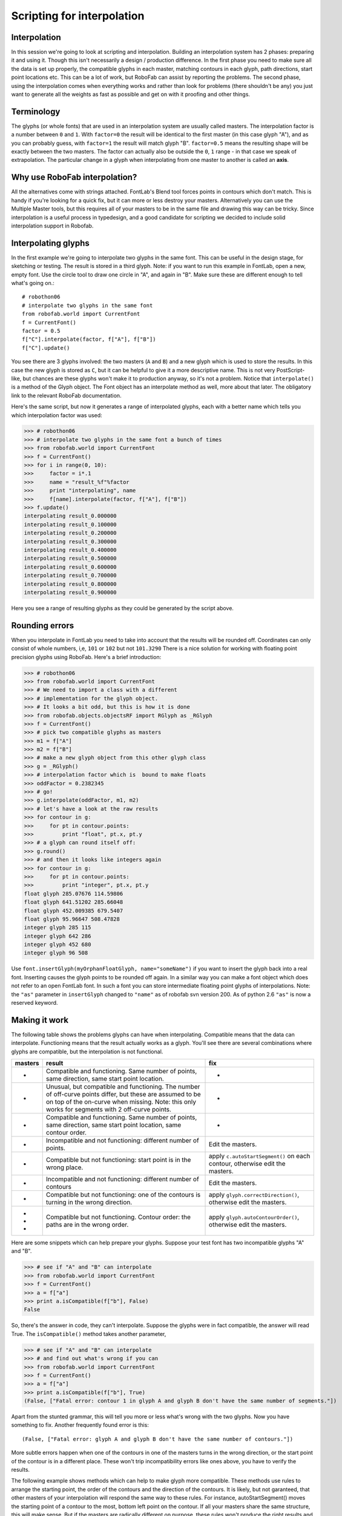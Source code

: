 ===========================
Scripting for interpolation
===========================

-------------
Interpolation
-------------

In this session we're going to look at scripting and interpolation. Building an interpolation system has 2 phases: preparing it and using it. Though this isn't necessarily a design / production difference. In the first phase you need to make sure all the data is set up properly, the compatible glyphs in each master, matching contours in each glyph, path directions, start point locations etc. This can be a lot of work, but RoboFab can assist by reporting the problems. The second phase, using the interpolation comes when everything works and rather than look for problems (there shouldn't be any) you just want to generate all the weights as fast as possible and get on with it proofing and other things.

-----------
Terminology
-----------

The glyphs (or whole fonts) that are used in an interpolation system are usually called masters. The interpolation factor is a number between ``0`` and ``1``. With ``factor=0`` the result will be identical to the first master (in this case glyph "A"), and as you can probably guess, with ``factor=1`` the result will match glyph "B". ``factor=0.5`` means the resulting shape will be exactly between the two masters. The factor can actually also be outside the ``0``, ``1`` range - in that case we speak of extrapolation. The particular change in a glyph when interpolating from one master to another is called an **axis**.

------------------------------
Why use RoboFab interpolation?
------------------------------

All the alternatives come with strings attached. FontLab's Blend tool forces points in contours which don't match. This is handy if you're looking for a quick fix, but it can more or less destroy your masters. Alternatively you can use the Multiple Master tools, but this requires all of your masters to be in the same file and drawing this way can be tricky. Since interpolation is a useful process in typedesign, and a good candidate for scripting we decided to include solid interpolation support in Robofab.

--------------------
Interpolating glyphs
--------------------

In the first example we're going to interpolate two glyphs in the same font. This can be useful in the design stage, for sketching or testing. The result is stored in a third glyph. Note: if you want to run this example in FontLab, open a new, empty font. Use the circle tool to draw one circle in "A", and again in "B". Make sure these are different enough to tell what's going on.::

    # robothon06
    # interpolate two glyphs in the same font
    from robofab.world import CurrentFont
    f = CurrentFont()
    factor = 0.5
    f["C"].interpolate(factor, f["A"], f["B"])
    f["C"].update()

You see there are 3 glyphs involved: the two masters (``A`` and ``B``) and a new glyph which is used to store the results. In this case the new glyph is stored as ``C``, but it can be helpful to give it a more descriptive name. This is not very PostScript-like, but chances are these glyphs won't make it to production anyway, so it's not a problem. Notice that ``interpolate()`` is a method of the Glyph object. The Font object has an interpolate method as well, more about that later. The obligatory link to the relevant RoboFab documentation.

Here's the same script, but now it generates a range of interpolated glyphs, each with a better name which tells you which interpolation factor was used:

>>> # robothon06
>>> # interpolate two glyphs in the same font a bunch of times
>>> from robofab.world import CurrentFont
>>> f = CurrentFont()
>>> for i in range(0, 10):
>>>     factor = i*.1
>>>     name = "result_%f"%factor
>>>     print "interpolating", name
>>>     f[name].interpolate(factor, f["A"], f["B"])
>>> f.update()
interpolating result_0.000000
interpolating result_0.100000
interpolating result_0.200000
interpolating result_0.300000
interpolating result_0.400000
interpolating result_0.500000
interpolating result_0.600000
interpolating result_0.700000
interpolating result_0.800000
interpolating result_0.900000

Here you see a range of resulting glyphs as they could be generated by the script above.

---------------
Rounding errors
---------------

When you interpolate in FontLab you need to take into account that the results will be rounded off. Coordinates can only consist of whole numbers, i,e, ``101`` or ``102`` but not ``101.3290`` There is a nice solution for working with floating point precision glyphs using RoboFab. Here's a brief introduction:

>>> # robothon06
>>> from robofab.world import CurrentFont
>>> # We need to import a class with a different
>>> # implementation for the glyph object.
>>> # It looks a bit odd, but this is how it is done
>>> from robofab.objects.objectsRF import RGlyph as _RGlyph
>>> f = CurrentFont()
>>> # pick two compatible glyphs as masters
>>> m1 = f["A"]
>>> m2 = f["B"]
>>> # make a new glyph object from this other glyph class
>>> g = _RGlyph()
>>> # interpolation factor which is  bound to make floats
>>> oddFactor = 0.2382345
>>> # go!
>>> g.interpolate(oddFactor, m1, m2)
>>> # let's have a look at the raw results
>>> for contour in g:
>>>     for pt in contour.points:
>>>         print "float", pt.x, pt.y
>>> # a glyph can round itself off:
>>> g.round()
>>> # and then it looks like integers again
>>> for contour in g:
>>>     for pt in contour.points:
>>>         print "integer", pt.x, pt.y
float glyph 285.07676 114.59806
float glyph 641.51202 285.66048
float glyph 452.009385 679.5407
float glyph 95.96647 508.47828
integer glyph 285 115
integer glyph 642 286
integer glyph 452 680
integer glyph 96 508

Use ``font.insertGlyph(myOrphanFloatGlyph, name="someName")`` if you want to insert the glyph back into a real font. Inserting causes the glyph points to be rounded off again. In a similar way you can make a font object which does not refer to an open FontLab font. In such a font you can store intermediate floating point glyphs of interpolations. Note: the ``"as"`` parameter in ``insertGlyph`` changed to ``"name"`` as of robofab svn version 200. As of python 2.6 ``"as"`` is now a reserved keyword.

--------------
Making it work
--------------

The following table shows the problems glyphs can have when interpolating. Compatible means that the data can interpolate. Functioning means that the result actually works as a glyph. You'll see there are several combinations where glyphs are compatible, but the interpolation is not functional.

+----------------+---------------------------------------+---------------------------------------+
| masters        | result                                | fix                                   |
+================+=======================================+=======================================+
| -              | Compatible and functioning. Same      | -                                     |
|                | number of points, same direction,     |                                       |
|                | same start point location.            |                                       |
+----------------+---------------------------------------+---------------------------------------+
| -              | Unusual, but compatible and           | -                                     |
|                | functioning. The number of off-curve  |                                       |
|                | points differ, but these are assumed  |                                       |
|                | to be on top of the on-curve when     |                                       |
|                | missing. Note: this only works for    |                                       |
|                | segments with 2 off-curve points.     |                                       |
+----------------+---------------------------------------+---------------------------------------+
| -              | Compatible and functioning. Same      | -                                     |
|                | number of points, same direction,     |                                       |
|                | same start point location, same       |                                       |
|                | contour order.                        |                                       |
+----------------+---------------------------------------+---------------------------------------+
| -              | Incompatible and not functioning:     | Edit the masters.                     |
|                | different number of points.           |                                       |
+----------------+---------------------------------------+---------------------------------------+
| -              | Compatible but not functioning:       | apply ``c.autoStartSegment()``        |
|                | start point is in the wrong place.    | on each contour, otherwise            |
|                |                                       | edit the masters.                     |
+----------------+---------------------------------------+---------------------------------------+
| -              | Incompatible and not functioning:     | Edit the masters.                     |
|                | different number of contours          |                                       |
+----------------+---------------------------------------+---------------------------------------+
| -              | Compatible but not functioning: one   | apply ``glyph.correctDirection()``,   |
|                | of the contours is turning in the     | otherwise edit the masters.           |
|                | wrong direction.                      |                                       |
+----------------+---------------------------------------+---------------------------------------+
| -              | Compatible but not functioning.       | apply ``glyph.autoContourOrder()``,   |
| -              | Contour order: the paths are in the   | otherwise edit the masters.           |
| -              | wrong order.                          |                                       |
+----------------+---------------------------------------+---------------------------------------+

Here are some snippets which can help prepare your glyphs. Suppose your test font has two incompatible glyphs "A" and "B".

>>> # see if "A" and "B" can interpolate
>>> from robofab.world import CurrentFont
>>> f = CurrentFont()
>>> a = f["a"]
>>> print a.isCompatible(f["b"], False)
False

So, there's the answer in code, they can't interpolate. Suppose the glyphs were in fact compatible, the answer will read True. The ``isCompatible()`` method takes another parameter,

>>> # see if "A" and "B" can interpolate
>>> # and find out what's wrong if you can
>>> from robofab.world import CurrentFont
>>> f = CurrentFont()
>>> a = f["a"]
>>> print a.isCompatible(f["b"], True)
(False, ["Fatal error: contour 1 in glyph A and glyph B don't have the same number of segments."])

Apart from the stunted grammar, this will tell you more or less what's wrong with the two glyphs. Now you have something to fix. Another frequently found error is this::

    (False, ["Fatal error: glyph A and glyph B don't have the same number of contours."])

More subtle errors happen when one of the contours in one of the masters turns in the wrong direction, or the start point of the contour is in a different place. These won't trip incompatibility errors like ones above, you have to verify the results.

The following example shows methods which can help to make glyph more compatible. These methods use rules to arrange the starting point, the order of the contours and the direction of the contours. It is likely, but not garanteed, that other masters of your interpolation will respond the same way to these rules. For instance, autoStartSegment() moves the starting point of a contour to the most, bottom left point on the contour. If all your masters share the same structure, this will make sense. But if the masters are radically different on purpose, these rules won't produce the right results and you have to prepare the glyphs manually.::

    # robothon06
    # prepare glyph for interpolation
    # move startpoints
    # fix directions
    # fix contour order
    from robofab.world import CurrentFont
    f = CurrentFont()
    glyph = f["A"]
    glyph.autoContourOrder()
    glyph.correctDirection()
    for c in glyph.contours:
        c.autoStartSegment()
    glyph.update()

-------------------
Interpolating fonts
-------------------

The following script interpolates two fonts and stores the results in a third. It also smoothly introduces a couple of simple user interface thingies: ``AskString`` and ``SelectFont``. Have a look at the how to page on the simple dialogs stuff. ``AskString()`` presents a small dialogbox with a prompt and a text input box. It will return the value you typed in, or None if you didn't. Which kinda implies you need to check whether the input makes sense before continuing, but that's a different project. ``SelectFont()`` gives you simple dialog with a list of the currently open fonts. When you select a fontname, the object for that font is returned. If you don't select anything, ``None`` is returned.::

    # robothon06
    # interpolate two fonts
    from robofab.world import SelectFont, NewFont
    from robofab.interface.all.dialogs import AskString
    font1 = SelectFont("Select font 1")
    font2 = SelectFont("Select font 2")
    value = AskString("What percentage?")
    value = int(value) * .01
    destination = NewFont()
    # this interpolates the glyphs
    destination.interpolate(value, font1, font2, doProgress=True)
    # this interpolates the kerning
    # comment this line out of you're just testing
    destination.kerning.interpolate(font1.kerning, font2.kerning, value)
    destination.update()

This script asks you to select 2 fonts, then it asks you for an interpolation factor. Then is creates a new font (in FontLab a new empty font window will pop up). Then the ``font.interpolate()`` method of this new font is called with the interpolation factor you entered before, and the two fonts you selected.

-------------------
Interpolate Kerning
-------------------

In the example above the kerning is interpolated seperately, the Kerning object has its own ``interpolate()`` method. When a kernpair exists in both masters, the resulting pair will be the expected interpolated value. If a pair is missing from one, the interpolation will assume it has value ``0``. This only works for flat, non-class kerning. Interpolating class based kerning with exceptions requires more attention. Some Robofab developers have this working though.

-------------------
GlyphMath (aside 1)
-------------------

If they're compatible, Robofab Glyph objects can be used in Python math expression: you can add, subtract, multiply and divide them like normal numbers or variables. The math is applied to the coordinates of each point in the glyph. The result of a glyphMath operation is a new glyph. You can then insert this glyph in a font, or use it for other math operations.

+-------------+---------------------------------------------------------+
| GlyphMath   | operation                                               |
+=============+=========================================================+
|             | addition: the coordinates of each point are added       |
+-------------+---------------------------------------------------------+
|             | subtraction: the coordinates of each point are          |
|             | subtracted. Note that though the glyph looks            |
|             | unrecognisable, all points are still there.             |
|             | Literally the difference between the two glyphs.        |
+-------------+---------------------------------------------------------+
|             | multiplication: scaling the glyph up. When you          |
|             | multiply with a tuple like ``(1.3, 1.05)`` the first    |
|             | value is used to multiply the ``x`` coordinates, the    |
|             | second value is used for the ``y`` coordinates.         |
+-------------+---------------------------------------------------------+
|             | division: scaling the glyph down. When you divide       |
|             | with a tuple like ``(30, 29)`` the first value is used  |
|             | to divide the ``x`` coordinates, the second value is    |
|             | used for the ``y`` coordinates.                         |
+-------------+---------------------------------------------------------+
|             | Combination of operations to make a real                |
|             | interpolation.                                          |
+-------------+---------------------------------------------------------+

::
    # glyphmath example, using glyphs in math
    # in the test font: two interpolatable, different glyphs
    # on positions A and B.
     
    from robofab.world import CurrentFont
    f = CurrentFont()
     
    # glyphmath
    a = f["A"]
    b = f["B"]
     
    # multiply works as scaling up
    d = a * 2
    #or
    d = 2 * a
     
    # note: as of robofab svn version 200, the "as" argument in insertGlyph has changed to "name"
    f.insertGlyph(d, name="A.A_times_2")
     
    # division works as scaling down
    d = a / 2
    f.insertGlyph(d, name="A.A_divide_2")
     
    # addition: add coordinates of each point
    d = a + b
    f.insertGlyph(d, name="A.A_plus_B")
     
    # subtraction: subtract coordinates of each point
    d = a - b
    f.insertGlyph(d, name="A.A_minus_B")
     
    # combination: interpolation!
    d = a + .5 * (b-a)
    f.insertGlyph(d, name="A.A_interpolate_B")
     
    f.update()

You can use GlyphMath to create interpolation effects, transplant transformations from one glyph to another and superimpose several effects at once.

-----------------------
Superpolation (aside 2)
-----------------------

Shameless commercial: Superpolator is a tool for building complex interpolation systems. It's based on Robofab and doesn't really have a place in this presentation. It doesn't make complex interpolations easier, it makes them possible. But ask Erik afterwards.

----------------------
Advanced Interpolation
----------------------

Here are two more advanced examples of interpolation. The first script asks for two master fonts. Then it will generate a list of weights with predefined names and factors. After interpolating, it will close the result font and continue with the next weigt.::

    # robothon06
    # interpolate two fonts with a series of factors.
    # for each factor create a new font file.
    
    from robofab.world import SelectFont, NewFont
    from robofab.interface.all.dialogs import AskString, GetFolder
    import os
    
    font1 = SelectFont("Select font 1")
    font2 = SelectFont("Select font 2")
    where = GetFolder("Select a folder to save the interpolations")
    
    instances = [ ("Light", 0),
            ("NotTooLight", .25),
            ("Regular", .5),
            ("Demi", .75),
            ("Medium", 1),
    ]
    
    for thing in instances:
        name, value = thing
        print "generating", name, value
        dst = NewFont()
        # this interpolates the glyphs
        dst.interpolate(value, font1, font2, doProgress=True)
        # this interpolates the kerning
        # comment this line out of you're just testing
        #dst.kerning.interpolate(font1.kerning, font2.kerning, value)
        dst.info.familyName = "MyBigFamily"
        dst.info.styleName = name
        dst.info.autoNaming()
        dst.update()
        fileName = dst.info.familyName + "-" + dst.info.styleName + ".vfb"
        path = os.path.join(where, fileName)
        print 'saving at', path
        dst.save(path)
        dst.close()

The next script is a bit tricky, but it can be useful tool in typedesign. Suppose you have a two interpolating masters of different weights. The script interpolates **in horizontal direction** with the heavy weight to increase the stem thickness of the glyph. Then it proceeds to horizontally scale the glyph in such a way that the increase of weight from the interpolation is reduced again. The effect of both operations is a condensed version of the original glyph, but with a comparable stem thickness as the original. If you measure the stems of both masters and enter the values in the script, it can calculate an exact match. Note that the success of this script depends on the quality of the interpolation, and how far you're pushing the limit. From a design point of view you might not even want the condensed to have the same stem thickness. This script won't produce ready-made condensed versions of your typeface, but it can be used to create a starting point for further editing.::

    # robothon06
    # Get started with a condensed if you have a regular and a bold:
    # seperate x, y interpolation to make stems fatter
    # then scaling to reduce width
    # stems will get their original thickness
    
    from robofab.world import CurrentFont
    f = CurrentFont()
    
    # these are measurements you have to take
    # from your font. The width of a stem.
    
    lightStem = 106
    fatStem = 200
    
    for i in range(0, 10):
        factor = (i*.1, 0)
        print factor
        name = "result_%f"%factor[0]
        scale = float(41)/(41 + factor[0]*(116-41))
        print scale
        f[name].interpolate(factor, f["A"], f["B"])
        f[name].scale((scale, 1))
        f[name].leftMargin = f["A"].leftMargin
        f[name].rightMargin = f["A"].rightMargin
    f.update()
